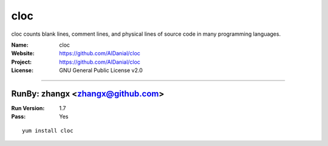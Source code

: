 ##########################
cloc
##########################

cloc counts blank lines, comment lines, and physical lines of source code in many programming languages.

:Name: cloc
:Website: https://github.com/AlDanial/cloc
:Project: https://github.com/AlDanial/cloc
:License: GNU General Public License v2.0

-----------------------------------------------------------------------

.. We like to keep the above content stable. edit before thinking. You are free to add your run log below

RunBy: zhangx <zhangx@github.com>
====================================

:Run Version: 1.7
:Pass: Yes

::

    yum install cloc
